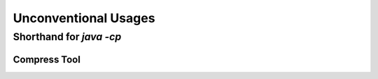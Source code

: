 Unconventional Usages
=====================

Shorthand for `java -cp`
------------------------

Compress Tool
~~~~~~~~~~~~~

.. code-block:: shell
   :linenos:
   :emphasize-lines: 3
   :caption: Compress Tool - LZF

    # java -cp jars/compress-lzf-1.1.2.jar com.ning.compress.lzf.LZF -c README.md

    bin/spark-class com.ning.compress.lzf.LZF -c README.md


